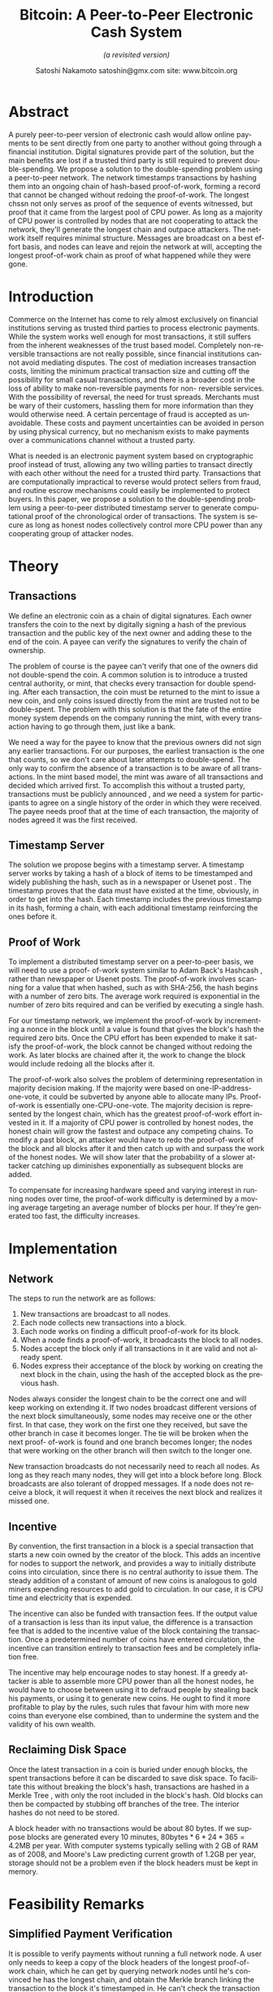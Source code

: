 #+TITLE: Bitcoin: A Peer-to-Peer Electronic Cash System
#+SUBTITLE: /(a revisited version)/
#+AUTHOR: Satoshi Nakamoto
#+AUTHOR: @@latex: \\@@
#+AUTHOR: satoshin@gmx.com 
#+AUTHOR: @@latex: \\@@
#+AUTHOR: site: www.bitcoin.org
#+OPTIONS: date:nil H:2
#+LANGUAGE: en
#+LATEX_CLASS: book
#+LATEX_CLASS_OPTIONS: [10pt]
#+LATEX_HEADER_EXTRA: \usepackage{amsmath}
#+LATEX_HEADER_EXTRA: \usepackage[margin=1.5in]{geometry}
#+LATEX_HEADER_EXTRA: \usepackage[english]{babel}
#+LATEX: \newenvironment{rcases} {\left\lbrace\begin{aligned}} {\end{aligned}\right\rbrace}

* Abstract
:PROPERTIES:
:UNNUMBERED: t
:END:
A purely peer-to-peer version of electronic cash would allow online payments to be sent directly from one party to another without going through a financial institution.
Digital signatures provide part of the solution, but the main benefits are lost if a trusted third party is still required to prevent double-spending.
We propose a solution to the double-spending problem using a peer-to-peer network.
The network timestamps transactions by hashing them into an ongoing chain of hash-based proof-of-work, forming a record that cannot be changed without redoing the proof-of-work.
The longest chssn not only serves as proof of the sequence of events witnessed, but proof that it came from the largest pool of CPU power.
As long as a majority of CPU power is controlled by nodes that are not cooperating to attack the network, they'll generate the longest chain and outpace attackers.
The network itself requires minimal structure.
Messages are broadcast on a best effort basis, and nodes can leave and rejoin the network at will, accepting the longest proof-of-work chain as proof of what happened while they were gone.

* Introduction
:PROPERTIES:
:UNNUMBERED: t
:END:
Commerce on the Internet has come to rely almost exclusively on financial institutions serving as trusted third parties to process electronic payments.
While the system works well enough for most transactions, it still suffers from the inherent weaknesses of the trust based model.
Completely non-reversible transactions are not really possible, since financial institutions cannot avoid mediating disputes.
The cost of mediation increases transaction costs, limiting the minimum practical transaction size and cutting off the possibility for small casual transactions, and there is a broader cost in the loss of ability to make non-reversible payments for non- reversible services.
With the possibility of reversal, the need for trust spreads.
Merchants must be wary of their customers, hassling them for more information than they would otherwise need.
A certain percentage of fraud is accepted as unavoidable.
These costs and payment uncertainties can be avoided in person by using physical currency, but no mechanism exists to make payments over a communications channel without a trusted party.

What is needed is an electronic payment system based on cryptographic proof instead of trust, allowing any two willing parties to transact directly with each other without the need for a trusted third party.
Transactions that are computationally impractical to reverse would protect sellers from fraud, and routine escrow mechanisms could easily be implemented to protect buyers.
In this paper, we propose a solution to the double-spending problem using a peer-to-peer distributed timestamp server to generate computational proof of the chronological order of transactions.
The system is secure as long as honest nodes collectively control more CPU power than any cooperating group of attacker nodes.

* Theory
** Transactions
We define an electronic coin as a chain of digital signatures.
Each owner transfers the coin to the next by digitally signing a hash of the previous transaction and the public key of the next owner and adding these to the end of the coin.
A payee can verify the signatures to verify the chain of ownership.

#+ATTR_LATEX: :width 0.8\textwidth
[[./images/1.png]]

The problem of course is the payee can't verify that one of the owners did not double-spend the coin.
A common solution is to introduce a trusted central authority, or mint, that checks every transaction for double spending.
After each transaction, the coin must be returned to the mint to issue a new coin, and only coins issued directly from the mint are trusted not to be double-spent.
The problem with this solution is that the fate of the entire money system depends on the company running the mint, with every transaction having to go through them, just like a bank.

We need a way for the payee to know that the previous owners did not sign any earlier transactions.
For our purposes, the earliest transaction is the one that counts, so we don't care about later attempts to double-spend.
The only way to confirm the absence of a transaction is to be aware of all transactions.
In the mint based model, the mint was aware of all transactions and decided which arrived first.
To accomplish this without a trusted party, transactions must be publicly announced \cite{Dai}, and we need a system for participants to agree on a single history of the order in which they were received.
The payee needs proof that at the time of each transaction, the majority of nodes agreed it was the first received.

** Timestamp Server
The solution we propose begins with a timestamp server.
A timestamp server works by taking a hash of a block of items to be timestamped and widely publishing the hash, such as in a newspaper or Usenet post \cite{Massias,Haber1,Haber2,Haber3}.
The timestamp proves that the data must have existed at the time, obviously, in order to get into the hash.
Each timestamp includes the previous timestamp in its hash, forming a chain, with each additional timestamp reinforcing the ones before it.

#+ATTR_LATEX: :width 0.8\textwidth
[[./images/2.png]]
** Proof of Work
To implement a distributed timestamp server on a peer-to-peer basis, we will need to use a proof- of-work system similar to Adam Back's Hashcash \cite{Back}, rather than newspaper or Usenet posts.
The proof-of-work involves scanning for a value that when hashed, such as with SHA-256, the hash begins with a number of zero bits.
The average work required is exponential in the number of zero bits required and can be verified by executing a single hash.

For our timestamp network, we implement the proof-of-work by incrementing a nonce in the block until a value is found that gives the block's hash the required zero bits.
Once the CPU effort has been expended to make it satisfy the proof-of-work, the block cannot be changed without redoing the work.
As later blocks are chained after it, the work to change the block would include redoing all the blocks after it.

#+ATTR_LATEX: :width 0.8\textwidth
[[./images/3.png]]

The proof-of-work also solves the problem of determining representation in majority decision making.
If the majority were based on one-IP-address-one-vote, it could be subverted by anyone able to allocate many IPs.
Proof-of-work is essentially one-CPU-one-vote.
The majority decision is represented by the longest chain, which has the greatest proof-of-work effort invested in it.
If a majority of CPU power is controlled by honest nodes, the honest chain will grow the fastest and outpace any competing chains.
To modify a past block, an attacker would have to redo the proof-of-work of the block and all blocks after it and then catch up with and surpass the work of the honest nodes.
We will show later that the probability of a slower attacker catching up diminishes exponentially as subsequent blocks are added.

To compensate for increasing hardware speed and varying interest in running nodes over time, the proof-of-work difficulty is determined by a moving average targeting an average number of blocks per hour.
If they're generated too fast, the difficulty increases.

* Implementation
** Network
The steps to run the network are as follows:

1. New transactions are broadcast to all nodes.
2. Each node collects new transactions into a block. 
3. Each node works on finding a difficult proof-of-work for its block.
4. When a node finds a proof-of-work, it broadcasts the block to all nodes.
5. Nodes accept the block only if all transactions in it are valid and not already spent.
6. Nodes express their acceptance of the block by working on creating the next block in the chain, using the hash of the accepted block as the previous hash.

Nodes always consider the longest chain to be the correct one and will keep working on extending it.
If two nodes broadcast different versions of the next block simultaneously, some nodes may receive one or the other first.
In that case, they work on the first one they received, but save the other branch in case it becomes longer.
The tie will be broken when the next proof- of-work is found and one branch becomes longer; the nodes that were working on the other branch will then switch to the longer one.

New transaction broadcasts do not necessarily need to reach all nodes.
As long as they reach many nodes, they will get into a block before long.
Block broadcasts are also tolerant of dropped messages.
If a node does not receive a block, it will request it when it receives the next block and realizes it missed one.

** Incentive
By convention, the first transaction in a block is a special transaction that starts a new coin owned by the creator of the block.
This adds an incentive for nodes to support the network, and provides a way to initially distribute coins into circulation, since there is no central authority to issue them.
The steady addition of a constant of amount of new coins is analogous to gold miners expending resources to add gold to circulation.
In our case, it is CPU time and electricity that is expended.

The incentive can also be funded with transaction fees.
If the output value of a transaction is less than its input value, the difference is a transaction fee that is added to the incentive value of the block containing the transaction.
Once a predetermined number of coins have entered circulation, the incentive can transition entirely to transaction fees and be completely inflation free.

The incentive may help encourage nodes to stay honest.
If a greedy attacker is able to assemble more CPU power than all the honest nodes, he would have to choose between using it to defraud people by stealing back his payments, or using it to generate new coins.
He ought to find it more profitable to play by the rules, such rules that favour him with more new coins than everyone else combined, than to undermine the system and the validity of his own wealth.

** Reclaiming Disk Space
Once the latest transaction in a coin is buried under enough blocks, the spent transactions before it can be discarded to save disk space.
To facilitate this without breaking the block's hash, transactions are hashed in a Merkle Tree \cite{Merkle,Massias,Haber3}, with only the root included in the block's hash.
Old blocks can then be compacted by stubbing off branches of the tree.
The interior hashes do not need to be stored.

#+BEGIN_CENTER
#+ATTR_LATEX: :width 0.4\textwidth :center
[[./images/3a.png]]
#+ATTR_LATEX: :width 0.4\textwidth :center
[[./images/3b.png]]
#+END_CENTER

A block header with no transactions would be about 80 bytes.
If we suppose blocks are generated every 10 minutes, $80 \text{bytes} * 6 * 24 * 365 = 4.2\text{MB}$ per year.
With computer systems typically selling with 2 GB of RAM as of 2008, and Moore's Law predicting current growth of 1.2GB per year, storage should not be a problem even if the block headers must be kept in memory.

* Feasibility Remarks
** Simplified Payment Verification
It is possible to verify payments without running a full network node.
A user only needs to keep a copy of the block headers of the longest proof-of-work chain, which he can get by querying network nodes until he's convinced he has the longest chain, and obtain the Merkle branch linking the transaction to the block it's timestamped in.
He can't check the transaction for himself, but by linking it to a place in the chain, he can see that a network node has accepted it, and blocks added after it further confirm the network has accepted it.

#+ATTR_LATEX: :width 1\textwidth
[[./images/4.png]]

As such, the verification is reliable as long as honest nodes control the network, but is more vulnerable if the network is overpowered by an attacker.
While network nodes can verify transactions for themselves, the simplified method can be fooled by an attacker's fabricated transactions for as long as the attacker can continue to overpower the network.
One strategy to protect against this would be to accept alerts from network nodes when they detect an invalid block, prompting the user's software to download the full block and alerted transactions to confirm the inconsistency.
Businesses that receive frequent payments will probably still want to run their own nodes for more independent security and quicker verification.

** Combining and Splitting Value
Although it would be possible to handle coins individually, it would be unwieldy to make a separate transaction for every cent in a transfer.
To allow value to be split and combined, transactions contain multiple inputs and outputs.
Normally there will be either a single input from a larger previous transaction or multiple inputs combining smaller amounts, and at most two outputs: one for the payment, and one returning the change, if any, back to the sender.

#+ATTR_LATEX: :width 0.6\textwidth
[[./images/5.png]]

It should be noted that fan-out, where a transaction depends on several transactions, and those transactions depend on many more, is not a problem here.
There is never the need to extract a complete standalone copy of a transaction's history.

** Privacy
The traditional banking model achieves a level of privacy by limiting access to information to the parties involved and the trusted third party.
The necessity to announce all transactions publicly precludes this method, but privacy can still be maintained by breaking the flow of information in another place: by keeping public keys anonymous.
The public can see that someone is sending an amount to someone else, but without information linking the transaction to anyone.
This is similar to the level of information released by stock exchanges, where the time and size of individual trades, the "tape", is made public, but without telling who the parties were.

#+ATTR_LATEX: :width 1\textwidth
[[./images/6.png]]

As an additional firewall, a new key pair should be used for each transaction to keep them from being linked to a common owner.
Some linking is still unavoidable with multi-input transactions, which necessarily reveal that their inputs were owned by the same owner.
The risk is that if the owner of a key is revealed, linking could reveal other transactions that belonged to the same owner

* Calculations
We consider the scenario of an attacker trying to generate an alternate chain faster than the honest chain.
Even if this is accomplished, it does not throw the system open to arbitrary changes, such as creating value out of thin air or taking money that never belonged to the attacker.
Nodes are not going to accept an invalid transaction as payment, and honest nodes will never accept a block containing them.
An attacker can only try to change one of his own transactions to take back money he recently spent.

The race between the honest chain and an attacker chain can be characterized as a Binomial Random Walk.
The success event is the honest chain being extended by one block, increasing its lead by $+1$, and the failure event is the attacker's chain being extended by one block, reducing the gap by $-1$.

The probability of an attacker catching up from a given deficit is analogous to a Gambler's Ruin problem.
Suppose a gambler with unlimited credit starts at a deficit and plays potentially an infinite number of trials to try to reach breakeven.
We can calculate the probability he ever reaches breakeven, or that an attacker ever catches up with the honest chain, as follows \cite{Feller}:

#+BEGIN_EXPORT latex
\begin{align*}
p &= \text{probability an honest node finds the next block} \\
q &= \text{probability the attacker finds the next block} \\
q_z &= \text{probability the attacker will ever catch up from z blocks behind} \\
\end{align*}
$$q_z = \begin{cases} 1 & \text{if}\ p \leq q \\ (q/p)^z & \text{if}\ p>q \end{cases}$$
#+END_EXPORT

Given our assumption that $p > q$ , the probability drops exponentially as the number of blocks the attacker has to catch up with increases.
With the odds against him, if he doesn't make a lucky lunge forward early on, his chances become vanishingly small as he falls further behind.

We now consider how long the recipient of a new transaction needs to wait before being sufficiently certain the sender can't change the transaction.
We assume the sender is an attacker who wants to make the recipient believe he paid him for a while, then switch it to pay back to himself after some time has passed.
The receiver will be alerted when that happens, but the sender hopes it will be too late.

The receiver generates a new key pair and gives the public key to the sender shortly before signing.
This prevents the sender from preparing a chain of blocks ahead of time by working on it continuously until he is lucky enough to get far enough ahead, then executing the transaction at that moment.
Once the transaction is sent, the dishonest sender starts working in secret on a parallel chain containing an alternate version of his transaction.

The recipient waits until the transaction has been added to a block and $z$ blocks have been linked after it.
He doesn't know the exact amount of progress the attacker has made, but assuming the honest blocks took the average expected time per block, the attacker's potential progress will be a Poisson distribution with expected value:

$$\lambda = z\frac{q}{p} $$

To get the probability the attacker could still catch up now, we multiply the
Poisson density for
each amount of progress he could have made by the probability he could catch
up from that point:

$$\sum_{k=0}^{\infty} \frac{\lambda^k e^-\lambda}{k!} \begin{rcases}(q/p)^{(z-k)} & \text{if}\ k \leq z \\ 1 & \text{if}\ k>z \end{rcases}$$

Rearranging to avoid summing the infinite tail of the distribution...

$$1-\sum_{k=0}^{z} \frac{\lambda^k e^-\lambda}{k!} \left(1 - (q/p)^{(z-k)}\right)$$

Converting to C code...

#+BEGIN_SRC c
#include <math.h>
double AttackerSuccessProbability(double q, int z)
{
    double p = 1.0 - q;
    double lambda = z * (q / p);
    double sum = 1.0;
    int i, k;
    for (k = 0; k <= z; k++)
    {
        double poisson = exp(-lambda);
        for (i = 1; i <= k; i++)
            poisson *= lambda / i;
        sum -= poisson * (1 - pow(q / p, z - k));
    }
    return sum;
}
#+END_SRC

Running some results, we can see the probability drop off exponentially with $z$.

| $q=0.1$ | probability    |
|---------+----------------|
| $z=0  $ | $P=1.0000000 $ |
| $z=1  $ | $P=0.2045873 $ |
| $z=2  $ | $P=0.0509779 $ |
| $z=3  $ | $P=0.0131722 $ |
| $z=4  $ | $P=0.0034552 $ |
| $z=5  $ | $P=0.0009137 $ |
| $z=6  $ | $P=0.0002428 $ |
| $z=7  $ | $P=0.0000647 $ |
| $z=8  $ | $P=0.0000173 $ |
| $z=9  $ | $P=0.0000046 $ |
| $z=10 $ | $P=0.0000012 $ |

| $q=0.3$ | probability   |
|---------+---------------|
| $z=0  $ | $P=1.0000000$ |
| $z=5  $ | $P=0.1773523$ |
| $z=10 $ | $P=0.0416605$ |
| $z=15 $ | $P=0.0101008$ |
| $z=20 $ | $P=0.0024804$ |
| $z=25 $ | $P=0.0006132$ |
| $z=30 $ | $P=0.0001522$ |
| $z=35 $ | $P=0.0000379$ |
| $z=40 $ | $P=0.0000095$ |
| $z=45 $ | $P=0.0000024$ |
| $z=50 $ | $P=0.0000006$ |

Solving for P less than $0.1\%$ ...

| $P < 0.001$ |         |
|-------------+---------|
| $q=0.10   $ | $z=5  $ |
| $q=0.15   $ | $z=8  $ |
| $q=0.20   $ | $z=11 $ |
| $q=0.25   $ | $z=15 $ |
| $q=0.30   $ | $z=24 $ |
| $q=0.35   $ | $z=41 $ |
| $q=0.40   $ | $z=89 $ |
| $q=0.45   $ | $z=340$ |

* Conclusion
:PROPERTIES:
:UNNUMBERED: t
:END:
We have proposed a system for electronic transactions without relying on trust.
We started with the usual framework of coins made from digital signatures, which provides strong control of ownership, but is incomplete without a way to prevent double-spending.
To solve this, we proposed a peer-to-peer network using proof-of-work to record a public history of transactions that quickly becomes computationally impractical for an attacker to change if honest nodes control a majority of CPU power.
The network is robust in its unstructured simplicity.
Nodes work all at once with little coordination.
They do not need to be identified, since messages are not routed to any particular place and only need to be delivered on a best effort basis.
Nodes can leave and rejoin the network at will, accepting the proof-of-work chain as proof of what happened while they were gone.
They vote with their CPU power, expressing their acceptance of valid blocks by working on extending them and rejecting invalid blocks by refusing to work on them.
Any needed rules and incentives can be enforced with this consensus mechanism.

#+LATEX: \bibliographystyle{plain} 
#+LATEX: \bibliography{main}
